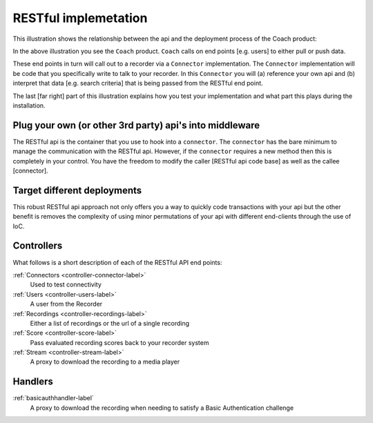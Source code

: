 RESTful implemetation
=====================

This illustration shows the relationship between the api and the deployment process of the Coach product:

.. image:: /images/coachintegrationdiagram.png      
   :alt: alternate text
   :align: center

In the above illustration you see the ``Coach`` product.  ``Coach`` calls on end points [e.g. users] to either pull or push data.  

These end points in turn will call out to a recorder via a ``Connector`` implementation.  The ``Connector`` implementation will be code that you specifically write to talk to your recorder.  In this ``Connector`` you will (a) reference your own api and (b) interpret that data [e.g. search criteria] that is being passed from the RESTful end point.

The last [far right] part of this illustration explains how you test your implementation and what part this plays during the installation.
 

Plug your own (or other 3rd party) api's into middleware
--------------------------------------------------------

The RESTful api is the container that you use to hook into a ``connector``.  The ``connector`` has the bare minimum to manage the communication with the RESTful api.  However, if the ``connector`` requires a new method then this is completely in your control.  You have the freedom to modify the caller [RESTful api code base] as well as the callee [connector].

Target different deployments
----------------------------

This robust RESTful api approach not only offers you a way to quickly code transactions with your api but the other benefit is removes the complexity of using minor permutations of your api with different end-clients through the use of IoC. 

Controllers
-----------

What follows is a short description of each of the RESTful API end points:

:ref:`Connectors <controller-connector-label>`
	Used to test connectivity	
	
:ref:`Users <controller-users-label>`
	A user from the Recorder

:ref:`Recordings <controller-recordings-label>`
	Either a list of recordings or the url of a single recording

:ref:`Score <controller-score-label>`
	Pass evaluated recording scores back to your recorder system

:ref:`Stream <controller-stream-label>`
	A proxy to download the recording to a media player


Handlers
--------

:ref:`basicauthhandler-label`
	A proxy to download the recording when needing to satisfy a Basic Authentication challenge



